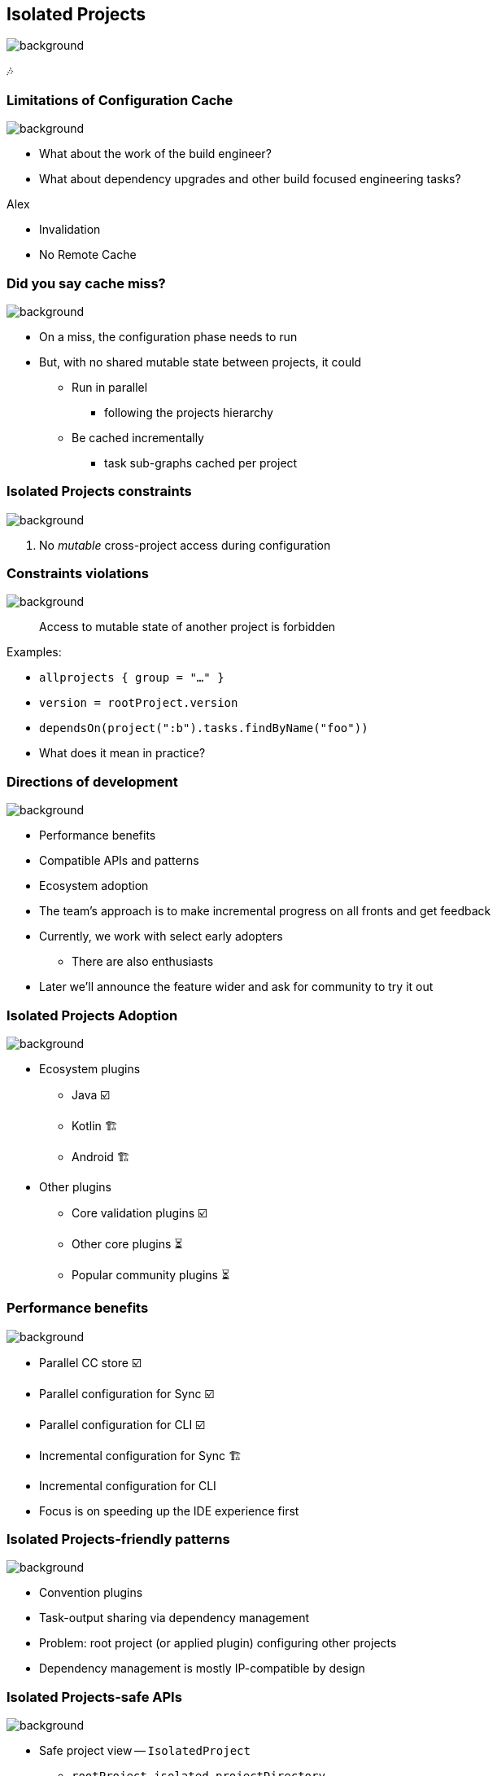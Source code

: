 [background-color="#02303a"]
== Isolated Projects
image::gradle/bg-4.png[background, size=cover]

🎶

=== Limitations of Configuration Cache
image::gradle/bg-4.png[background, size=cover]

[%step]
* What about the work of the build engineer?
* What about dependency upgrades and other build focused engineering tasks?

[.notes]
****
Alex

* Invalidation
* No Remote  Cache
****

=== Did you say cache miss?
image::gradle/bg-4.png[background, size=cover]

[%step]
* On a miss, the configuration phase needs to run
* But, with no shared mutable state between projects, it could
[%step]
** Run in parallel
*** following the projects hierarchy
** Be cached incrementally
*** task sub-graphs cached per project


=== Isolated Projects constraints
image::gradle/bg-4.png[background, size=cover]

1. No _mutable_ cross-project access during configuration


=== Constraints violations
image::gradle/bg-4.png[background, size=cover]

[.medium]
> Access to mutable state of another project is forbidden

[.medium.top-margin]
Examples:

[%step.medium]
* `allprojects { group = "..." }`
* `version = rootProject.version`
* `dependsOn(project(":b").tasks.findByName("foo"))`

[.notes]
--
* What does it mean in practice?
--


=== Directions of development
image::gradle/bg-4.png[background, size=cover]

* Performance benefits
[%step]
* Compatible APIs and patterns
* Ecosystem adoption

[.notes]
--
* The team's approach is to make incremental progress on all fronts and get feedback
* Currently, we work with select early adopters
** There are also enthusiasts
* Later we'll announce the feature wider and ask for community to try it out
--

=== Isolated Projects Adoption
image::gradle/bg-4.png[background, size=cover]

* Ecosystem plugins
** Java ☑️
** Kotlin 🏗️
** Android 🏗️
* Other plugins
** Core validation plugins ☑️
** Other core plugins ⏳
** Popular community plugins ⏳


=== Performance benefits
image::gradle/bg-4.png[background, size=cover]

* Parallel CC store ☑️
* Parallel configuration for Sync ☑️
* Parallel configuration for CLI ☑️
* Incremental configuration for Sync 🏗️
* Incremental configuration for CLI

[.notes]
--
* Focus is on speeding up the IDE experience first
--


=== Isolated Projects-friendly patterns
image::gradle/bg-4.png[background, size=cover]

* Convention plugins
* Task-output sharing via dependency management

[.notes]
--
* Problem: root project (or applied plugin) configuring other projects
* Dependency management is mostly IP-compatible by design
--


=== Isolated Projects-safe APIs
image::gradle/bg-4.png[background, size=cover]

[%step.medium]
* Safe project view -- `IsolatedProject`
** `rootProject.isolated.projectDirectory`
* New lifecycle callbacks -- `GradleLifecycle`
** `gradle.lifecycle.beforeProject { group = "..." }`
* Project-free dependencies with capabilities -- `requireFeature()`
** `implementation(project(":other"))` +
   `{ capabilities { requireFeature("foo") } }`

[.notes]
--
* More APIs are coming in the next releases to simplify common use-cases
--


[background-color="#02303a"]
=== Demo
image::gradle/bg-7.png[background, size=cover]

[.notes]
****
* Use `ip-parallel` demo
* Note on latest versions (Gradle 8.11-milestone, IDEA EAP)
* Parallel configuration for CLI
* Parallel configuration for Sync
* Introduce a violation with allprojects-sets-group
* Show the violation in the report
* Fix the violation
****

=== Isolated Projects Status
image::gradle/bg-4.png[background, size=cover]

* Alpha experiment on top of the Configuration Cache
* Focuses on speeding up the IDE experience first
* Interesting for early adopters

[.notes]
--
* We're really close to have IntelliJ and Gradle ready for early adopters
--

=== Early adoption approach

* Read Isolated Projects overview in the link:https://docs.gradle.org/current/userguide/isolated_projects.html[userguide]
* Start with the `help` task with +
  [.medium]`-Dorg.gradle.unsafe.isolated-projects=true`
** Inspect the violations in the report
* For Sync, add the line to the `gradle.properties` +
  [.medium]`org.gradle.unsafe.isolated-projects=true`
* Report found problems to community plugins you use

[.notes]
--
* Be CC compatible
* Remember to use the latest Gradle and the latest IDEA
* Should work for Java-only projects
* Can still be interesting to gauge the scope for, say, Kotlin projects
--

// // NOTE: Not designed yet
// === Progressive adoption
// image::gradle/bg-4.png[background, size=cover]
//
// [%step]
// * Isolated Projects detects violations
// * aka. configuration-coupling between projects
// * Creating buckets of coupled projects
// * Configuring and caching them in parallel and incrementally

